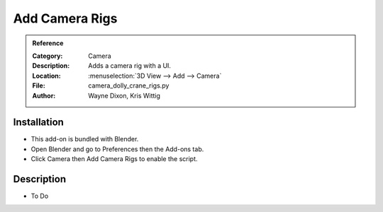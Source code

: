 
***************
Add Camera Rigs
***************

.. admonition:: Reference
   :class: refbox

   :Category:  Camera
   :Description: Adds a camera rig with a UI.
   :Location: :menuselection:`3D View --> Add --> Camera`
   :File: camera_dolly_crane_rigs.py
   :Author: Wayne Dixon, Kris Wittig


Installation
============

- This add-on is bundled with Blender.
- Open Blender and go to Preferences then the Add-ons tab.
- Click Camera then Add Camera Rigs to enable the script.


Description
===========

- To Do
